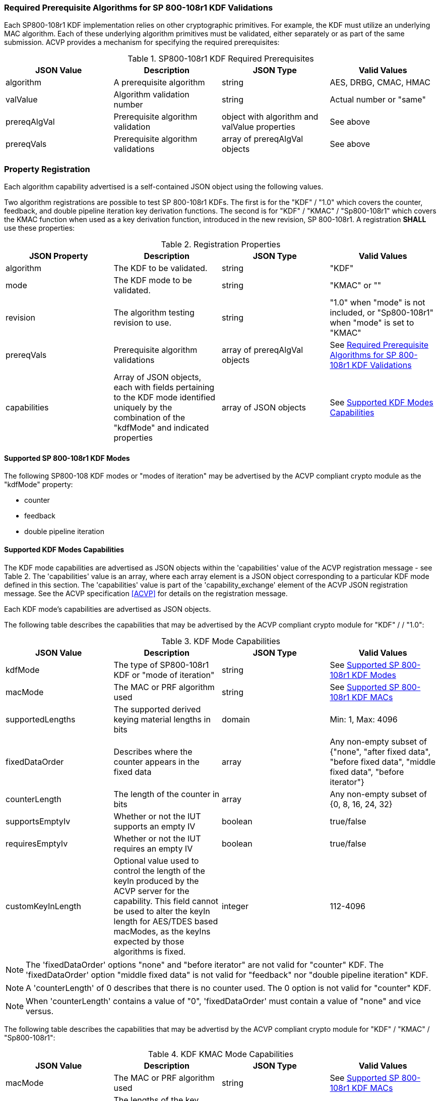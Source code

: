 
[[reqpre]]
=== Required Prerequisite Algorithms for SP 800-108r1 KDF Validations

Each SP800-108r1 KDF implementation relies on other cryptographic primitives. For example, the KDF must utilize an underlying MAC algorithm. Each of these underlying algorithm primitives must be validated, either separately or as part of the same submission. ACVP provides a mechanism for specifying the required prerequisites:

.SP800-108r1 KDF Required Prerequisites
|===
| JSON Value | Description | JSON Type | Valid Values

| algorithm | A prerequisite algorithm | string | AES, DRBG, CMAC, HMAC
| valValue | Algorithm validation number | string | Actual number or "same"
| prereqAlgVal | Prerequisite algorithm validation | object with algorithm and valValue properties | See above
| prereqVals | Prerequisite algorithm validations | array of prereqAlgVal objects | See above
|===

[[kdfreg]]
=== Property Registration

Each algorithm capability advertised is a self-contained JSON object using the following values.

Two algorithm registrations are possible to test SP 800-108r1 KDFs. The first is for the "KDF" / "1.0" which covers the counter, feedback, and double pipeline iteration key derivation functions. The second is for "KDF" / "KMAC" / "Sp800-108r1" which covers the KMAC function when used as a key derivation function, introduced in the new revision, SP 800-108r1. A registration *SHALL* use these properties:

.Registration Properties
|===
| JSON Property | Description | JSON Type | Valid Values

| algorithm | The KDF to be validated. | string | "KDF"
| mode | The KDF mode to be validated. | string | "KMAC" or ""
| revision | The algorithm testing revision to use. | string | "1.0" when "mode" is not included, or "Sp800-108r1" when "mode" is set to "KMAC"
| prereqVals | Prerequisite algorithm validations | array of prereqAlgVal objects | See <<reqpre>>
| capabilities | Array of JSON objects, each with fields pertaining to the KDF mode identified uniquely by the combination of the "kdfMode" and indicated properties | array of JSON objects | See <<properties>>
|===

[[kdfmodes]]
==== Supported SP 800-108r1 KDF Modes

The following SP800-108 KDF modes or "modes of iteration" may be advertised by the ACVP compliant crypto module as the "kdfMode" property:

* counter
* feedback
* double pipeline iteration

[#properties]
==== Supported KDF Modes Capabilities

The KDF mode capabilities are advertised as JSON objects within the 'capabilities' value of the ACVP registration message - see Table 2. The 'capabilities' value is an array, where each array element is a JSON object corresponding to a particular KDF mode defined in this section. The 'capabilities' value is part of the 'capability_exchange' element of the ACVP JSON registration message. See the ACVP specification <<ACVP>> for details on the registration message.

Each KDF mode's capabilities are advertised as JSON objects.

The following table describes the capabilities that may be advertised by the ACVP compliant crypto module for "KDF" /  / "1.0":

.KDF Mode Capabilities
|===
| JSON Value | Description | JSON Type | Valid Values

| kdfMode | The type of SP800-108r1 KDF or "mode of iteration" | string | See <<kdfmodes>>
| macMode | The MAC or PRF algorithm used | string | See <<valid-mac>>
| supportedLengths | The supported derived keying material lengths in bits | domain | Min: 1, Max: 4096
| fixedDataOrder | Describes where the counter appears in the fixed data | array | Any non-empty subset of {"none", "after fixed data", "before fixed  data", "middle fixed data", "before iterator"}
| counterLength | The length of the counter in bits | array | Any non-empty subset of {0, 8, 16, 24, 32}
| supportsEmptyIv | Whether or not the IUT supports an empty IV | boolean | true/false
| requiresEmptyIv | Whether or not the IUT requires an empty IV | boolean | true/false
| customKeyInLength | Optional value used to control the length of the keyIn produced by the ACVP server for the capability.  This field cannot be used to alter the keyIn length for AES/TDES based macModes, as the keyIns expected by those algorithms is fixed. | integer | 112-4096
|===

NOTE: The 'fixedDataOrder' options "none" and "before iterator" are not valid for "counter" KDF. The 'fixedDataOrder' option "middle fixed data" is not valid for "feedback" nor "double pipeline iteration" KDF.

NOTE: A 'counterLength' of 0 describes that there is no counter used. The 0 option is not valid for "counter"  KDF.

NOTE: When 'counterLength' contains a value of "0", 'fixedDataOrder' must contain a value of "none" and vice versus.

The following table describes the capabilities that may be advertisd by the ACVP compliant crypto module for "KDF" / "KMAC" / "Sp800-108r1":

.KDF KMAC Mode Capabilities
|===
| JSON Value | Description | JSON Type | Valid Values

| macMode | The MAC or PRF algorithm used | string | See <<valid-mac>>
| keyDerivationKeyLength | The lengths of the key derivation key in bits | domain | Min: 8, Max: 4096, Inc: 8
| contextLength | The lengths of the context field in bits | domain | Min: 8, Max: 4096, Inc: 8
| labelLength | The lengths of the label field in bits. This field can be excluded if no label is used. | domain | Min: 8, Max: 4096, Inc: 8
| derivedKeyLength | The lengths of the derived keys in bits | domain | Min: 112, Max: 4096, Inc: 8
|===


[#valid-mac]
==== Supported SP 800-108r1 KDF MACs

The following MAC or PRF functions *MAY* be advertised by an ACVP compliant client

* CMAC-AES128
* CMAC-AES192
* CMAC-AES256
* CMAC-TDES
* HMAC-SHA1
* HMAC-SHA2-224
* HMAC-SHA2-256
* HMAC-SHA2-384
* HMAC-SHA2-512
* HMAC-SHA2-512/224
* HMAC-SHA2-512/256
* HMAC-SHA3-224
* HMAC-SHA3-256
* HMAC-SHA3-384
* HMAC-SHA3-512
* KMAC-128
* KMAC-256

NOTE: The "KMAC-128" and "KMAC-256" options are only allowed for, and are the only options allowed for, "KDF" / "KMAC" / "Sp800-108r1".

=== Registration Example

The following is a example JSON object advertising support for "KDF" /  / "1.0".

// [align=left,alt=,type=]
....                 
{
    "algorithm": "KDF",
    "revision": "1.0",
    "prereqVals": [
        {
            "algorithm": "SHA",
            "valValue": "123456"
        },
        {
            "algorithm": "DRBG",
            "valValue": "123456"
        }
    ],
    "capabilities": [
        {
            "kdfMode": "counter",
            "macMode": [
                "CMAC-AES128",
                "CMAC-AES192",
                "CMAC-AES256",
                "CMAC-TDES",
                "HMAC-SHA-1",
                "HMAC-SHA2-224",
                "HMAC-SHA2-256",
                "HMAC-SHA2-384",
                "HMAC-SHA2-512"
            ],
            "supportedLengths": [
                {
                    "min": 8,
                    "max": 1024,
                    "increment": 1
                }
            ],
            "fixedDataOrder": [
                "after fixed data",
                "before fixed data",
                "middle fixed data"
            ],
            "counterLength": [
                8,
                16,
                24,
                32
            ],
            "supportsEmptyIv": false
        },
        {
            "kdfMode": "feedback",
            "macMode": [
                "CMAC-AES128",
                "CMAC-AES192",
                "CMAC-AES256",
                "CMAC-TDES",
                "HMAC-SHA-1",
                "HMAC-SHA2-224",
                "HMAC-SHA2-256",
                "HMAC-SHA2-384",
                "HMAC-SHA2-512"
            ],
            "supportedLengths": [
                {
                    "min": 8,
                    "max": 1024,
                    "increment": 1
                }
            ],
            "fixedDataOrder": [
                "none",
                "after fixed data",
                "before fixed data",
                "before iterator"
            ],
            "counterLength": [
                0,
                8,
                16,
                24,
                32
            ],
            "supportsEmptyIv": true,
            "requiresEmptyIv": false
        },
        {
            "kdfMode": "double pipeline iteration",
            "macMode": [
                "CMAC-AES128",
                "CMAC-AES192",
                "CMAC-AES256",
                "CMAC-TDES",
                "HMAC-SHA-1", 
 			    "HMAC-SHA2-224",
                "HMAC-SHA2-256",
                "HMAC-SHA2-384",
                "HMAC-SHA2-512"
            ],
            "supportedLengths": [
                {
                    "min": 8,
                    "max": 1024,
                    "increment": 1
                } 
            ],
            "fixedDataOrder": [
                "none",
                "after fixed data",
                "before fixed data",
                "before iterator"
            ],
            "counterLength": [
                0,
                8,
                16,
                24,
                32
            ], 
            "supportsEmptyIv": false
        }
    ]
}
....

The following is a example JSON object advertising support for a "KDF" / "KMAC" / "Sp800-108r1".

// [align=left,alt=,type=]
....
{
    "algorithm": "KDF",
    "mode": "KMAC",
    "revision": "Sp800-108r1",
    "macMode": [
        "KMAC-128",
        "KMAC-256"
    ],
    "keyDerivationKeyLength": [
        {
            "min": 112,
            "max": 4096,
            "increment": 8
        }
    ],
    "contextLength": [
        {
            "min": 8,
            "max": 4096,
            "increment": 8
        }
    ],
    "labelLength": [
        {
            "min": 8,
            "max": 4096,
            "increment": 8
        }
    ],
    "derivedKeyLength": [
        {
            "min": 112,
            "max": 4096,
            "increment": 8
        }
    ]
}
....

